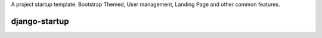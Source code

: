 A project startup template. Bootstrap Themed, User management, Landing Page and other common features.

django-startup
==============
